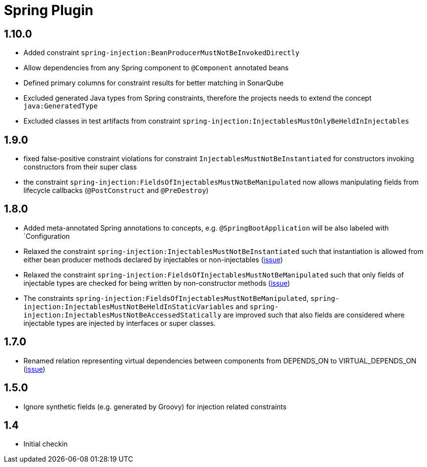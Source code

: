 
= Spring Plugin

== 1.10.0

* Added constraint `spring-injection:BeanProducerMustNotBeInvokedDirectly`
* Allow dependencies from any Spring component to `@Component` annotated beans
* Defined primary columns for constraint results for better matching in SonarQube
* Excluded generated Java types from Spring constraints, therefore the projects needs to extend the concept `java:GeneratedType`
* Excluded classes in test artifacts from constraint `spring-injection:InjectablesMustOnlyBeHeldInInjectables`

== 1.9.0

* fixed false-positive constraint violations for constraint `InjectablesMustNotBeInstantiated` for constructors invoking constructors from their super class
* the constraint `spring-injection:FieldsOfInjectablesMustNotBeManipulated` now allows manipulating fields from lifecycle callbacks (`@PostConstruct` and `@PreDestroy`)

== 1.8.0

* Added meta-annotated Spring annotations to concepts, e.g. `@SpringBootApplication` will be also labeled with `Configuration
* Relaxed the constraint `spring-injection:InjectablesMustNotBeInstantiated` such that instantiation is allowed from either bean producer methods declared by injectables or non-injectables (https://github.com/jQAssistant/jqa-spring-plugin/issues/25[issue])
* Relaxed the constraint `spring-injection:FieldsOfInjectablesMustNotBeManipulated` such that only fields of injectable types are checked for being written by non-constructor methods (https://github.com/jQAssistant/jqa-spring-plugin/issues/19[issue])
* The constraints `spring-injection:FieldsOfInjectablesMustNotBeManipulated`, `spring-injection:InjectablesMustNotBeHeldInStaticVariables` and `spring-injection:InjectablesMustNotBeAccessedStatically` are improved such that also fields are considered where injectable types are injected by interfaces or super classes.

== 1.7.0

* Renamed relation representing virtual dependencies between components
  from DEPENDS_ON to VIRTUAL_DEPENDS_ON (https://github.com/buschmais/jqa-spring-plugin/issues/26[issue])

== 1.5.0

* Ignore synthetic fields (e.g. generated by Groovy) for injection related constraints

== 1.4

* Initial checkin




